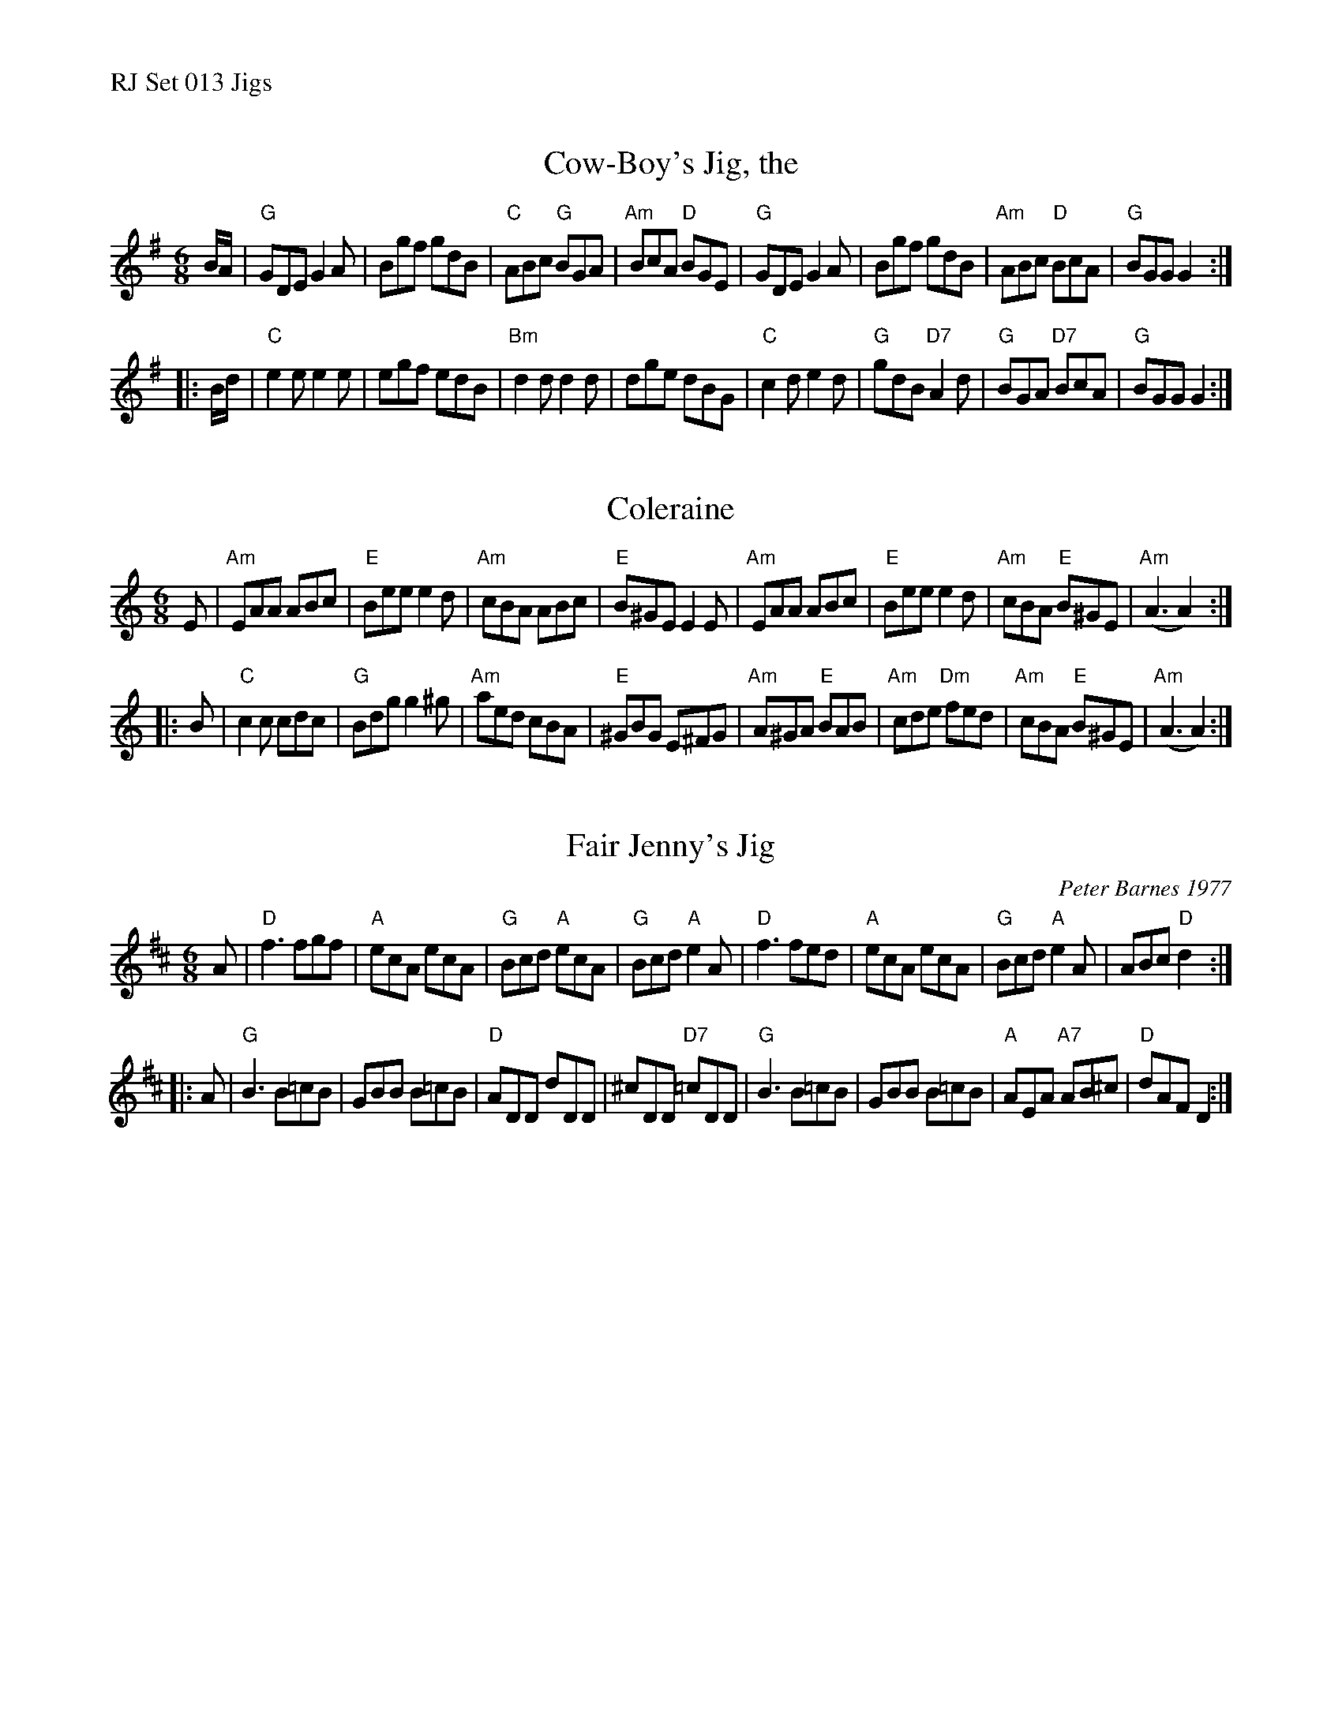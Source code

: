 %%text RJ Set 013 Jigs


X: 1
T: Cow-Boy's Jig, the
I: RJ J-19 G jig
M: 6/8
R: jig
K: G
B/A/ |\
"G"GDE G2A | Bgf gdB | "C"ABc "G"BGA | "Am"BcA "D"BGE |\
"G"GDE G2A | Bgf gdB | "Am"ABc "D"BcA | "G"BGG G2 :|
|: B/d/ |\
"C"e2e e2e | egf edB | "Bm"d2d d2d | dge dBG |\
"C"c2d e2d | "G"gdB "D7"A2d | "G"BGA "D7"BcA | "G"BGG G2 :|


X: 2
T: Coleraine
I: Coleraine	J-1	Am	jig
M: 6/8
R: jig
K: Am
E |\
"Am"EAA ABc | "E"Bee e2d | "Am"cBA ABc | "E"B^GE E2E |\
"Am"EAA ABc | "E"Bee e2d | "Am"cBA "E"B^GE | "Am"(A3 A2) :|
|: B |\
"C"c2c cdc | "G"Bdg g2^g | "Am"aed cBA | "E"^GBG E^FG |\
"Am"A^GA "E"BAB | "Am"cde "Dm"fed | "Am"cBA "E"B^GE | "Am"(A3 A2) :|
% text 08/29/98


X: 3
T: Fair Jenny's Jig
C: Peter Barnes 1977
N: RJ J-18 D jig
M: 6/8
R: jig
K: D
A |\
"D"f3 fgf | "A"ecA ecA | "G"Bcd "A"ecA | "G"Bcd "A"e2A |\
"D"f3 fed | "A"ecA ecA | "G"Bcd "A"e2A | ABc "D"d2 :|
|: A |\
"G"B3 B=cB | GBB B=cB | "D"ADD dDD | ^cDD "D7"=cDD |\
"G"B3 B=cB | GBB B=cB | "A"AEA "A7"AB^c | "D"dAF D2 :|
% %text 08/29/98

